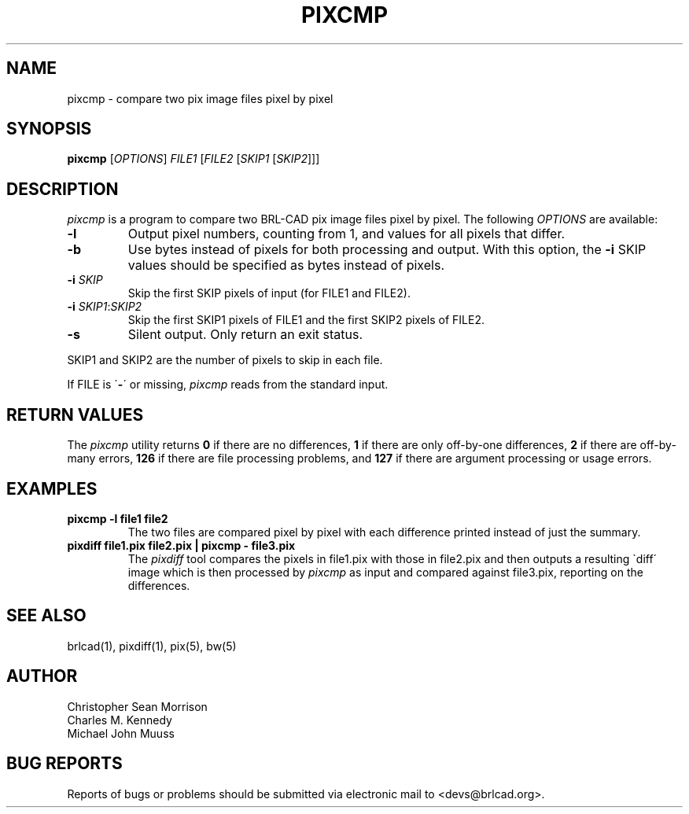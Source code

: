 .TH PIXCMP 1 BRL-CAD
.\"                       P I X C M P . 1
.\" BRL-CAD
.\"
.\" Copyright (c) 2005-2012 United States Government as represented by
.\" the U.S. Army Research Laboratory.
.\"
.\" Redistribution and use in source (Docbook format) and 'compiled'
.\" forms (PDF, PostScript, HTML, RTF, etc), with or without
.\" modification, are permitted provided that the following conditions
.\" are met:
.\"
.\" 1. Redistributions of source code (Docbook format) must retain the
.\" above copyright notice, this list of conditions and the following
.\" disclaimer.
.\"
.\" 2. Redistributions in compiled form (transformed to other DTDs,
.\" converted to PDF, PostScript, HTML, RTF, and other formats) must
.\" reproduce the above copyright notice, this list of conditions and
.\" the following disclaimer in the documentation and/or other
.\" materials provided with the distribution.
.\"
.\" 3. The name of the author may not be used to endorse or promote
.\" products derived from this documentation without specific prior
.\" written permission.
.\"
.\" THIS DOCUMENTATION IS PROVIDED BY THE AUTHOR AS IS'' AND ANY
.\" EXPRESS OR IMPLIED WARRANTIES, INCLUDING, BUT NOT LIMITED TO, THE
.\" IMPLIED WARRANTIES OF MERCHANTABILITY AND FITNESS FOR A PARTICULAR
.\" PURPOSE ARE DISCLAIMED. IN NO EVENT SHALL THE AUTHOR BE LIABLE FOR
.\" ANY DIRECT, INDIRECT, INCIDENTAL, SPECIAL, EXEMPLARY, OR
.\" CONSEQUENTIAL DAMAGES (INCLUDING, BUT NOT LIMITED TO, PROCUREMENT
.\" OF SUBSTITUTE GOODS OR SERVICES; LOSS OF USE, DATA, OR PROFITS; OR
.\" BUSINESS INTERRUPTION) HOWEVER CAUSED AND ON ANY THEORY OF
.\" LIABILITY, WHETHER IN CONTRACT, STRICT LIABILITY, OR TORT
.\" (INCLUDING NEGLIGENCE OR OTHERWISE) ARISING IN ANY WAY OUT OF THE
.\" USE OF THIS DOCUMENTATION, EVEN IF ADVISED OF THE POSSIBILITY OF
.\" SUCH DAMAGE.
.\"
.\".\".\"
.SH NAME
pixcmp \- compare two pix image files pixel by pixel
.SH SYNOPSIS
.B pixcmp
.RB [\fIOPTIONS\fR]
\fIFILE1\fR [\fIFILE2\fR [\fISKIP1\fR [\fISKIP2\fR]]]
.SH DESCRIPTION
.I pixcmp
is a program to compare two BRL-CAD pix image files pixel by pixel.  The following \fIOPTIONS\fR are available:
.TP
\fB\-l\fR
Output pixel numbers, counting from 1, and values for all pixels that differ.
.TP
\fB\-b\fR
Use bytes instead of pixels for both processing and output.  With this option, the \fB-i\fR SKIP values should be specified as bytes instead of pixels.
.TP
\fB\-i\fR \fISKIP\fR
Skip the first SKIP pixels of input (for FILE1 and FILE2).
.TP
\fB\-i\fR \fISKIP1\fR:\fISKIP2\fR
Skip the first SKIP1 pixels of FILE1 and the first SKIP2 pixels of FILE2.
.TP
\fB\-s\fR
Silent output.  Only return an exit status.
.PP
SKIP1 and SKIP2 are the number of pixels to skip in each file.
.PP
If FILE is \`\fB\-\fR\' or missing,
.I pixcmp
reads from the standard input.
.SH RETURN VALUES
.PP
The
.I pixcmp
utility returns \fB0\fR if there are no differences, \fB1\fR if there are only off-by-one differences, \fB2\fR if there are off-by-many errors, \fB126\fR if there are file processing problems, and \fB127\fR if there are argument processing or usage errors.
.SH EXAMPLES
.TP
\fBpixcmp -l file1 file2\fR
.br
The two files are compared pixel by pixel with each difference printed instead of just the summary.
.TP
\fBpixdiff file1.pix file2.pix | pixcmp - file3.pix\fR
.br
The
.I pixdiff
tool compares the pixels in file1.pix with those in file2.pix and then outputs a resulting \`diff\' image which is then processed by
.I pixcmp
as input and compared against file3.pix, reporting on the differences.
.SH SEE ALSO
brlcad(1), pixdiff(1), pix(5), bw(5)
.SH AUTHOR
Christopher Sean Morrison
.br
Charles M. Kennedy
.br
Michael John Muuss
.SH "BUG REPORTS"
Reports of bugs or problems should be submitted via electronic
mail to <devs@brlcad.org>.
